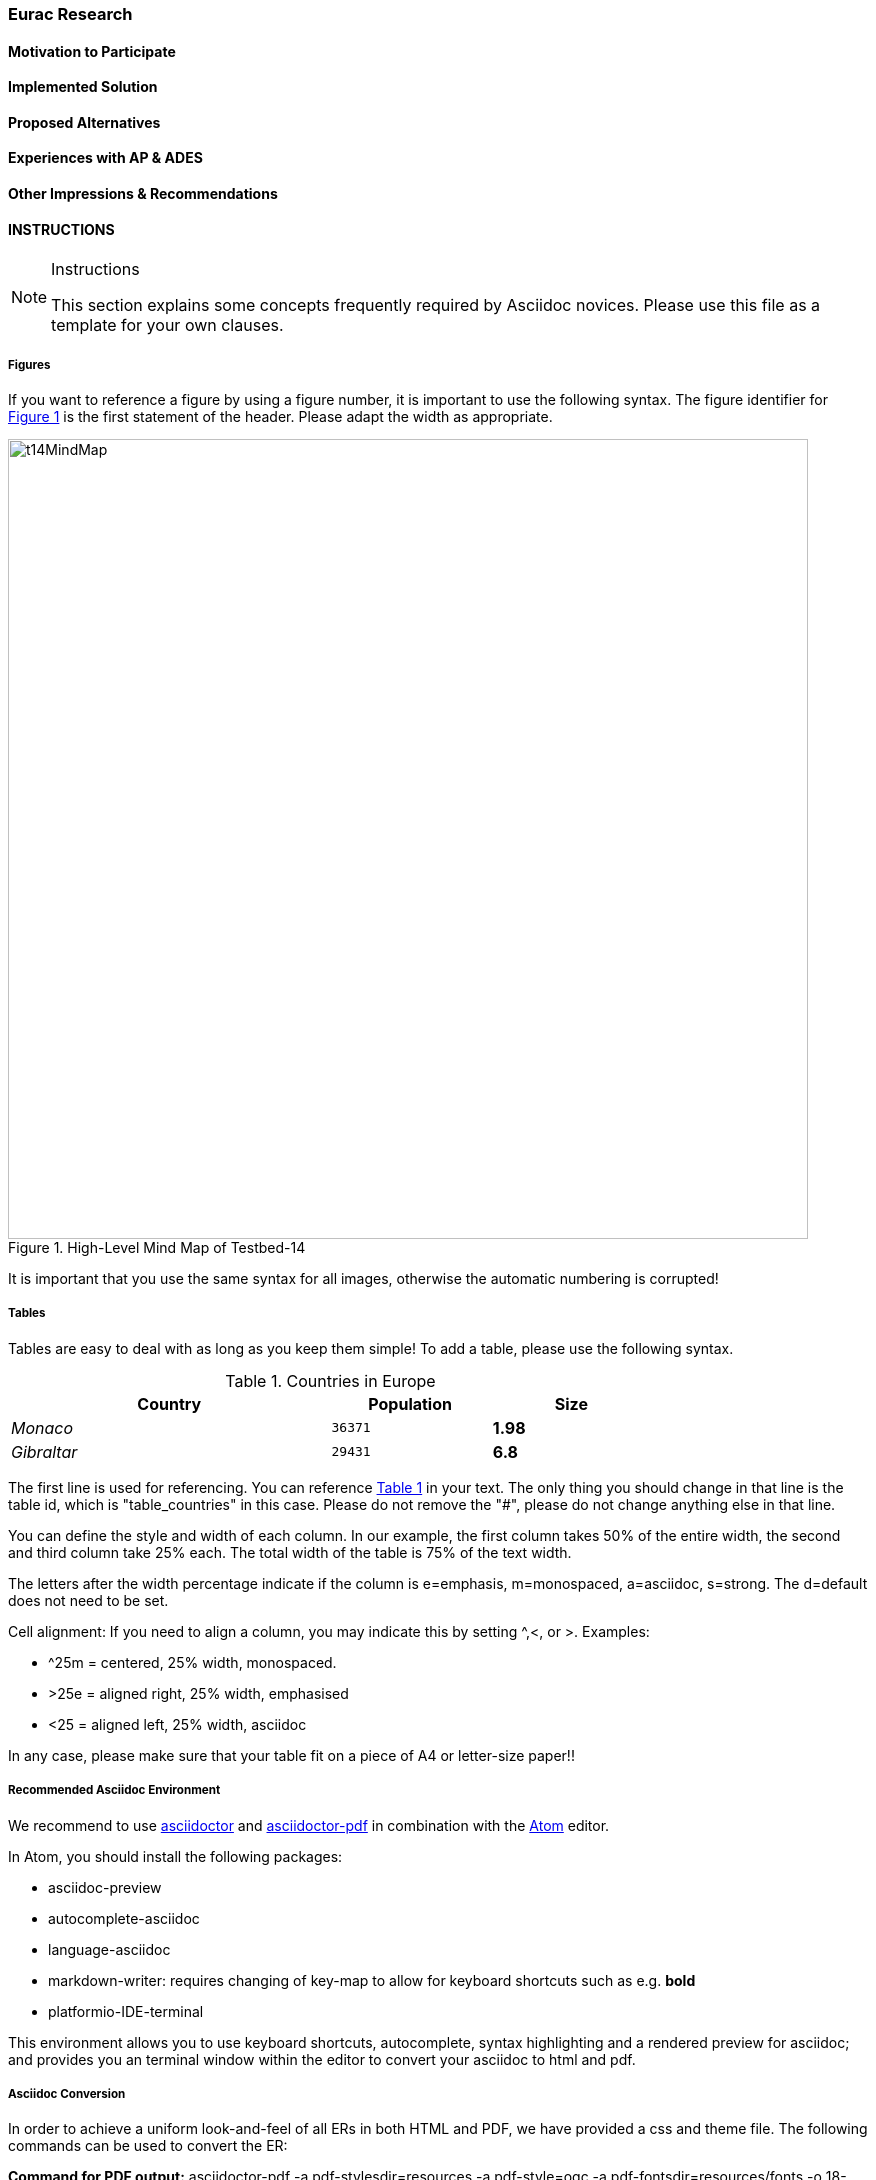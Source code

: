 [[Eurac]]
=== Eurac Research

// Please provide content under the headlines given below. Please delete the instructions. At the bottom, you find some instructions on ASCIIDOC.

// Please provide the name of all people you would like to have included in the list of contributing authors on top, following the pattern below:
//Ingo Simonis | OGC

==== Motivation to Participate
// please describe briefly why you participated

==== Implemented Solution
// please describe your implemented solution here. Provide as much detail as you think reasonable.

==== Proposed Alternatives
// if you have any recommendations on other solutions, please describe them here

==== Experiences with AP & ADES
// please describe your experiences with the Application Package and the Application Deployment and Execution Service here.

==== Other Impressions & Recommendations
// whatever other impressions, recommendations etc. you have, please put them here


//FROM HERE ON, INSTRUCTIONS ONLY FOLLOW. PLEASE DELETE THIS PART
==== INSTRUCTIONS

[NOTE]
.Instructions
===============================================
This section explains some concepts frequently required by Asciidoc novices. Please use this file as a template for your own clauses.
===============================================

===== Figures
If you want to reference a figure by using a figure number, it is important to use the following syntax. The figure identifier for <<img_mindMap>> is the first statement of the header. Please adapt the width as appropriate.

[#img_mindMap,reftext='{figure-caption} {counter:figure-num}']
.High-Level Mind Map of Testbed-14
image::images/t14MindMap.png[width=800,align="center"]

It is important that you use the same syntax for all images, otherwise the automatic numbering is corrupted!

===== Tables
Tables are easy to deal with as long as you keep them simple! To add a table, please use the following syntax.

[#table_countries,reftext='{table-caption} {counter:table-num}']
.Countries in Europe
[cols="50e,^25m,>25s",width="75%",options="header",align="center"]
|===
|Country | Population | Size

| Monaco
| 36371
| 1.98

| Gibraltar
| 29431
| 6.8
|===

The first line is used for referencing. You can reference <<table_countries>> in your text. The only thing you should change in that line is the table id, which is "table_countries" in this case. Please do not remove the "#", please do not change anything else in that line.

You can define the style and width of each column. In our example, the first column takes 50% of the entire width, the second and third column take 25% each. The total width of the table is 75% of the text width.

The letters after the width percentage indicate if the column is e=emphasis, m=monospaced, a=asciidoc, s=strong. The d=default does not need to be set.

Cell alignment: If you need to align a column, you may indicate this by setting ^,<, or >. Examples:

* ^25m = centered, 25% width, monospaced.
* >25e = aligned right, 25% width, emphasised
* <25 = aligned left, 25% width, asciidoc

In any case, please make sure that your table fit on a piece of A4 or letter-size paper!!

===== Recommended Asciidoc Environment
We recommend to use http://asciidoctor.org[asciidoctor] and http://asciidoctor.org/docs/convert-asciidoc-to-pdf/[asciidoctor-pdf] in combination with the https://atom.io[Atom] editor.

In Atom, you should install the following packages:

* asciidoc-preview
* autocomplete-asciidoc
* language-asciidoc
* markdown-writer: requires changing of key-map to allow for keyboard shortcuts such as e.g. *bold*
* platformio-IDE-terminal

This environment allows you to use keyboard shortcuts, autocomplete, syntax highlighting and a rendered preview for asciidoc; and provides you an terminal window within the editor to convert your asciidoc to html and pdf.

===== Asciidoc Conversion
In order to achieve a uniform look-and-feel of all ERs in both HTML and PDF, we have provided a css and theme file. The following commands can be used to convert the ER:

*Command for PDF output:*
 asciidoctor-pdf -a pdf-stylesdir=resources -a pdf-style=ogc -a pdf-fontsdir=resources/fonts -o 18-xxx.pdf  er.adoc

*Command for HTML output:*
 asciidoctor -a data-uri -a stylesheet=ogc.css -a stylesdir=./resources/stylesheets -o 18-xxx er.adoc

===== Source Code

You can add code snippets using the following syntax:

.Code Example XML
[source,xml]
----
<section>
  <title>Section Title</title> <!--1-->
</section>
----
<1> This notation allows to reference particular sections within the code.


.Code Example JSON
[source,json]
----
{"menu": {
  "id": "file",
  "value": "File",
  "popup": {
    "menuitem": [
      {"value": "New", "onclick": "CreateNewDoc()"},
      {"value": "Open", "onclick": "OpenDoc()"},
      {"value": "Close", "onclick": "CloseDoc()"}
    ]
  }
}}
----

===== Asciidoc(tor) Syntax Help
Is available e.g. here: http://asciidoctor.org/docs/

===== Citations
Please use the following syntax to insert citations:

cite:[VanZyl2009]

Then you need to provide all citation information in the file resources/bibtex-file.bib. Everything else is done automatically.

For further information, please consult https://github.com/asciidoctor/asciidoctor-bibtex.
